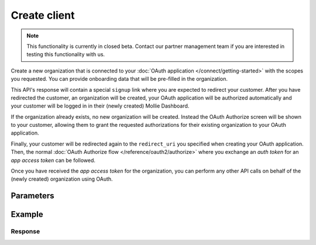 Create client
=============
.. api-name:: Clients API
   :version: 2

.. endpoint::
   :method: POST
   :url: https://api.mollie.com/v2/clients

.. authentication::
   :api_keys: false
   :organization_access_tokens: true
   :oauth: false

.. note:: This functionality is currently in closed beta. Contact our partner management team if you are interested in
          testing this functionality with us.

Create a new organization that is connected to your :doc:`OAuth application </connect/getting-started>` with the scopes
you requested. You can provide onboarding data that will be pre-filled in the organization.

This API's response will contain a special ``signup`` link where you are expected to redirect your customer. After you
have redirected the customer, an organization will be created, your OAuth application will be authorized automatically
and your customer will be logged in in their (newly created) Mollie Dashboard.

If the organization already exists, no new organization will be created. Instead the OAuth Authorize screen will be
shown to your customer, allowing them to grant the requested authorizations for their existing organization to your
OAuth application.

Finally, your customer will be redirected again to the ``redirect_uri`` you specified when creating your OAuth
application. Then, the normal :doc:`OAuth Authorize flow </reference/oauth2/authorize>` where you exchange an `auth
token` for an `app access token` can be followed.

Once you have received the `app access token` for the organization, you can perform any other API calls on behalf of the
(newly created) organization using OAuth.

Parameters
----------

.. parameter:: oauth
   :type: object
   :condition: required

   The OAuth parameters relevant to your application.

   .. parameter:: clientId
      :type: string
      :condition: required

      The token of the application that you want the new organization to be authorized to.

      Example: ``app_j9Pakf56Ajta6Y65AkdTtAv``.

   .. parameter:: state
      :type: string
      :condition: required

      A random string generated by your app to prevent CSRF attacks. This will be reflected in the ``state`` query
      parameter when the user returns to the ``redirect_uri`` after authorizing your app.

   .. parameter:: approvalPrompt
      :type: string
      :condition: optional

      This parameter can be set to ``force`` to force showing the :doc:`consent screen </connect/getting-started>` to the
      user, even when it is not necessary.

      Possible values: ``auto`` ``force``

   .. parameter:: scope
      :type: string
      :condition: required

      A space separated list of permissions your app requires. Refer to :doc:`Permissions </connect/permissions>` for more
      information about the available scopes.

      .. note:: At a minimum, we recommend you request ``onboarding.read onboarding.write`` and any scopes required for
                orders or payments you want to create. ``onboarding.read`` is required if you wish to follow the onboarding
                progress via the :doc:`/reference/v2/onboarding-api/get-onboarding-status` endpoint
                or `Mollie Dashboard <https://www.mollie.com/dashboard/partners/clients>`_.

.. parameter:: user
   :type: object
   :condition: required

   Personal data of your customer which is required for this endpoint.

   .. parameter:: email
      :type: string
      :condition: required

      The email address of your customer.

   .. parameter:: givenName
      :type: string
      :condition: required

      The given name (first name) of your customer.

   .. parameter:: familyName
      :type: string
      :condition: required

      The family name (surname) of your customer.

   .. parameter:: locale
      :type: string
      :condition: optional

      Allows you to preset the language to be used in the login / authorize flow. When this parameter is omitted, the
      browser language will be used instead. You can provide any ``xx_XX`` format ISO 15897 locale, but the authorize flow
      currently only supports the following languages:

      Possible values: ``en_US`` ``nl_NL`` ``nl_BE`` ``fr_FR`` ``fr_BE`` ``de_DE`` ``es_ES`` ``it_IT``

.. parameter:: organization
   :type: object
   :condition: required

   Data of the organization you want to provide.

   .. parameter:: name
      :type: string
      :condition: optional

      Name of the organization.

   .. parameter:: address
      :type: address object
      :condition: optional

      Address of the organization.

      .. parameter:: streetAndNumber
         :type: string
         :condition: required

         The street name and house number of the organization. If an address is provided, this field is required.

      .. parameter:: postalCode
         :type: string
         :condition: conditional

         The postal code of the organization. If an address is provided, this field is required for countries with a
         postal code system.

      .. parameter:: city
         :type: string
         :condition: required

         The city of the organization. If an address is provided, this field is required.

      .. parameter:: country
         :type: string
         :condition: required

         The country of the address in `ISO 3166-1 alpha-2 <https://en.wikipedia.org/wiki/ISO_3166-1_alpha-2>`_ format.
         This field is always required.

   .. parameter:: registrationNumber
      :type: string
      :condition: optional

      The Chamber of Commerce (or local equivalent) registration number of the organization.

   .. parameter:: vatNumber
      :type: string
      :condition: optional

      The VAT number of the organization, if based in the European Union or the United Kingdom.

      Example: ``NL123456789B01``

Example
-------
.. code-block-selector::
   .. code-block:: bash
      :linenos:

      curl -X POST https://api.mollie.com/v2/clients \
           -H "Content-Type: application/json" \
           -H "Authorization: Bearer access_dHar4XY7LxsDOtmnkVtjNVWXLSlXsM" \
           -d '{
                   "oauth": {
                      "clientId": "app_j9Pakf56Ajta6Y65AkdTtAv",
                      "state": "da82ec0b8a72d8f0",
                      "scope": "onboarding.read onboarding.write payments.read payments.write"
                   },
                   "user": {
                      "email": "norris@chucknorrisfacts.net",
                      "givenName": "Chuck",
                      "familyName": "Norris",
                      "locale": "en_US"
                   },
                   "organization": {
                      "address": {
                         "streetAndNumber": "Keizersgracht 126",
                         "postalCode": "1015 CW",
                         "city": "Amsterdam",
                         "country": "NL"
                      },
                      "name": "Mollie B.V.",
                      "registrationNumber": "30204462",
                      "vatNumber": "NL815839091B01"
                   }
               }'

Response
^^^^^^^^
.. code-block:: none
   :linenos:

   HTTP/1.1 201 Created
   Content-Type: application/hal+json; charset=utf-8

   {
       "id": "csr_vZCnNQsV2UtfXxYifWKWH",
       "resource": "signup-requests",
       "_links": {
           "finalize": {
               "href": "https://my.mollie.com/partner-onboarding/finalize/csr_vZCnNQsV2UtfXxYifWKWH",
               "type": "text/html"
           },
           "documentation": {
               "href": "https://docs.mollie.com/reference/v2/clients-api/create-client",
               "type": "text/html"
           }
       }
   }
